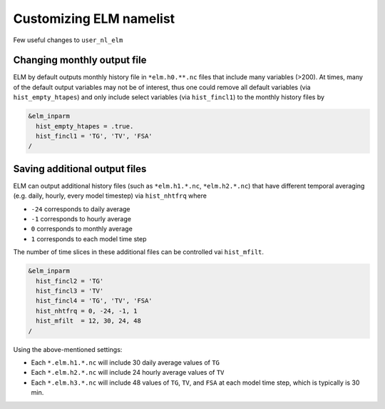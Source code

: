 Customizing ELM namelist
========================

Few useful changes to ``user_nl_elm``

.. _monthly_file:

Changing monthly output file
----------------------------

ELM by default outputs monthly history file in ``*elm.h0.**.nc`` files
that include many variables (>200). At times, many of the default output
variables may not be of interest, thus one could remove all default variables
(via ``hist_empty_htapes``) and only include select variables (via ``hist_fincl1``)
to the monthly history files by

.. code-block:: bash

   &elm_inparm
     hist_empty_htapes = .true.
     hist_fincl1 = 'TG', 'TV', 'FSA'
   /

.. _additional_files:

Saving additional output files
-------------------------------

ELM can output additional history files (such as ``*elm.h1.*.nc``, ``*elm.h2.*.nc``)
that have different temporal averaging (e.g. daily, hourly, every model timestep) via
``hist_nhtfrq`` where

- ``-24`` corresponds to daily average
- ``-1`` corresponds to hourly average
- ``0`` corresponds to monthly average
- ``1`` corresponds to each model time step

The number of time slices in these additional files can be controlled
vai ``hist_mfilt``.

.. code-block:: bash

   &elm_inparm
     hist_fincl2 = 'TG'
     hist_fincl3 = 'TV'
     hist_fincl4 = 'TG', 'TV', 'FSA'
     hist_nhtfrq = 0, -24, -1, 1
     hist_mfilt  = 12, 30, 24, 48
   /

Using the above-mentioned settings:

- Each ``*.elm.h1.*.nc`` will include 30 daily average values of ``TG``
- Each ``*.elm.h2.*.nc`` will include 24 hourly average values of ``TV``
- Each ``*.elm.h3.*.nc`` will include 48 values of ``TG``, ``TV``, and ``FSA`` at
  each model time step, which is typically is 30 min.

